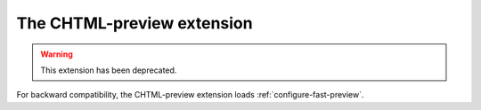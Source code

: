 .. _configure-CHTML-preview:

*****************************
The CHTML-preview extension
*****************************

.. warning::

  This extension has been deprecated.

For backward compatibility, the CHTML-preview extension loads :ref:`configure-fast-preview`.
